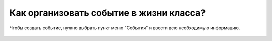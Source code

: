 Как организовать событие в жизни класса?
----------------------------------------
Чтобы создать событие, нужно выбрать пункт меню "События" и ввести всю необходимую информацию.

.. figure:: ../_images/03-class-life/Screenshot_23.png